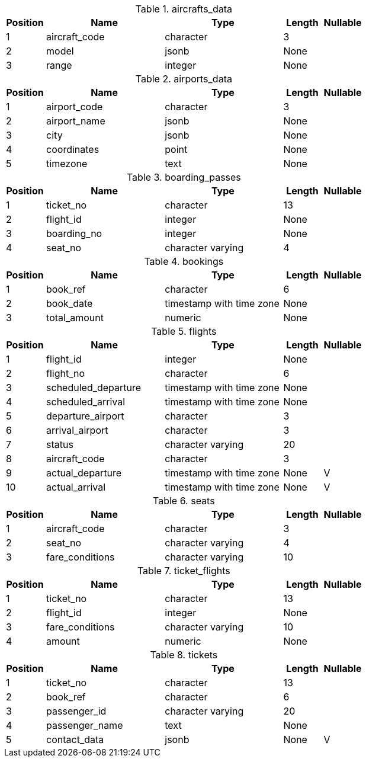 




.aircrafts_data 
[cols="1,3,3,1,1"]
|===
|Position|Name|Type|Length|Nullable

|1
|aircraft_code
|character
|3
|

|2
|model
|jsonb
|None
|

|3
|range
|integer
|None
|

|===

.airports_data 
[cols="1,3,3,1,1"]
|===
|Position|Name|Type|Length|Nullable

|1
|airport_code
|character
|3
|

|2
|airport_name
|jsonb
|None
|

|3
|city
|jsonb
|None
|

|4
|coordinates
|point
|None
|

|5
|timezone
|text
|None
|

|===

.boarding_passes 
[cols="1,3,3,1,1"]
|===
|Position|Name|Type|Length|Nullable

|1
|ticket_no
|character
|13
|

|2
|flight_id
|integer
|None
|

|3
|boarding_no
|integer
|None
|

|4
|seat_no
|character varying
|4
|

|===

.bookings 
[cols="1,3,3,1,1"]
|===
|Position|Name|Type|Length|Nullable

|1
|book_ref
|character
|6
|

|2
|book_date
|timestamp with time zone
|None
|

|3
|total_amount
|numeric
|None
|

|===

.flights 
[cols="1,3,3,1,1"]
|===
|Position|Name|Type|Length|Nullable

|1
|flight_id
|integer
|None
|

|2
|flight_no
|character
|6
|

|3
|scheduled_departure
|timestamp with time zone
|None
|

|4
|scheduled_arrival
|timestamp with time zone
|None
|

|5
|departure_airport
|character
|3
|

|6
|arrival_airport
|character
|3
|

|7
|status
|character varying
|20
|

|8
|aircraft_code
|character
|3
|

|9
|actual_departure
|timestamp with time zone
|None
|V

|10
|actual_arrival
|timestamp with time zone
|None
|V

|===

.seats 
[cols="1,3,3,1,1"]
|===
|Position|Name|Type|Length|Nullable

|1
|aircraft_code
|character
|3
|

|2
|seat_no
|character varying
|4
|

|3
|fare_conditions
|character varying
|10
|

|===

.ticket_flights 
[cols="1,3,3,1,1"]
|===
|Position|Name|Type|Length|Nullable

|1
|ticket_no
|character
|13
|

|2
|flight_id
|integer
|None
|

|3
|fare_conditions
|character varying
|10
|

|4
|amount
|numeric
|None
|

|===

.tickets 
[cols="1,3,3,1,1"]
|===
|Position|Name|Type|Length|Nullable

|1
|ticket_no
|character
|13
|

|2
|book_ref
|character
|6
|

|3
|passenger_id
|character varying
|20
|

|4
|passenger_name
|text
|None
|

|5
|contact_data
|jsonb
|None
|V

|===

